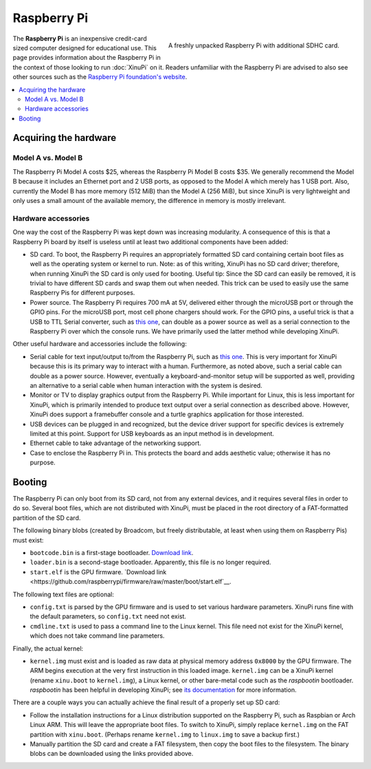 Raspberry Pi
============

.. figure:: RaspberryPi.jpg
   :width: 400px
   :align: right

   A freshly unpacked Raspberry Pi with additional SDHC card.
    
The **Raspberry Pi** is an inexpensive credit-card sized computer
designed for educational use. This page provides information about the
Raspberry Pi in the context of those looking to run :doc:`XinuPi` on
it.  Readers unfamiliar with the Raspberry Pi are advised to also see
other sources such as the `Raspberry Pi foundation's website
<http://www.raspberrypi.org/>`__.

.. contents::
   :local:

Acquiring the hardware
----------------------

Model A vs. Model B
~~~~~~~~~~~~~~~~~~~

The Raspberry Pi Model A costs $25, whereas the Raspberry Pi Model B
costs $35. We generally recommend the Model B because it includes an
Ethernet port and 2 USB ports, as opposed to the Model A which merely
has 1 USB port. Also, currently the Model B has more memory (512 MiB)
than the Model A (256 MiB), but since XinuPi is very lightweight and
only uses a small amount of the available memory, the difference in
memory is mostly irrelevant.

Hardware accessories
~~~~~~~~~~~~~~~~~~~~

One way the cost of the Raspberry Pi was kept down was increasing
modularity. A consequence of this is that a Raspberry Pi board by itself
is useless until at least two additional components have been added:

-  SD card. To boot, the Raspberry Pi requires an appropriately
   formatted SD card containing certain boot files as well as the
   operating system or kernel to run. Note: as of this writing, XinuPi
   has no SD card driver; therefore, when running XinuPi the SD card is
   only used for booting. Useful tip: Since the SD card can easily be
   removed, it is trivial to have different SD cards and swap them out
   when needed. This trick can be used to easily use the same Raspberry
   Pis for different purposes.
-  Power source. The Raspberry Pi requires 700 mA at 5V, delivered
   either through the microUSB port or through the GPIO pins. For the
   microUSB port, most cell phone chargers should work. For the GPIO
   pins, a useful trick is that a USB to TTL Serial converter, such as
   `this one <http://www.adafruit.com/products/954>`__, can double as a
   power source as well as a serial connection to the Raspberry Pi over
   which the console runs. We have primarily used the latter method
   while developing XinuPi.

Other useful hardware and accessories include the following:

-  Serial cable for text input/output to/from the Raspberry Pi, such as
   `this one <http://www.adafruit.com/products/954>`__. This is very
   important for XinuPi because this is its primary way to interact with
   a human. Furthermore, as noted above, such a serial cable can double
   as a power source. However, eventually a keyboard-and-monitor setup
   will be supported as well, providing an alternative to a serial cable
   when human interaction with the system is desired.
-  Monitor or TV to display graphics output from the Raspberry Pi. While
   important for Linux, this is less important for XinuPi, which is
   primarily intended to produce text output over a serial connection as
   described above. However, XinuPi does support a framebuffer console
   and a turtle graphics application for those interested.
-  USB devices can be plugged in and recognized, but the device driver
   support for specific devices is extremely limited at this point.
   Support for USB keyboards as an input method is in development.
-  Ethernet cable to take advantage of the networking support.
-  Case to enclose the Raspberry Pi in. This protects the board and adds
   aesthetic value; otherwise it has no purpose.

.. _Raspberry-Pi#Booting:

Booting
-------

The Raspberry Pi can only boot from its SD card, not from any external
devices, and it requires several files in order to do so. Several boot
files, which are not distributed with XinuPi, must be placed in the root
directory of a FAT-formatted partition of the SD card.

The following binary blobs (created by Broadcom, but freely
distributable, at least when using them on Raspberry Pis) must exist:

-  ``bootcode.bin`` is a first-stage bootloader.
   `Download link <https://github.com/raspberrypi/firmware/raw/master/boot/bootcode.bin>`__.
-  ``loader.bin`` is a second-stage bootloader. Apparently, this file is
   no longer required.
-  ``start.elf`` is the GPU
   firmware. `Download link <https://github.com/raspberrypi/firmware/raw/master/boot/start.elf`__.

The following text files are optional:

-  ``config.txt`` is parsed by the GPU firmware and is used to set various
   hardware parameters. XinuPi runs fine with the default parameters, so
   ``config.txt`` need not exist.
-  ``cmdline.txt`` is used to pass a command line to the Linux kernel.
   This file need not exist for the XinuPi kernel, which does not take
   command line parameters.

Finally, the actual kernel:

-  ``kernel.img`` must exist and is loaded as raw data at physical memory
   address ``0x8000`` by the GPU firmware. The ARM begins execution at the
   very first instruction in this loaded image. ``kernel.img`` can be a
   XinuPi kernel (rename ``xinu.boot`` to ``kernel.img``), a Linux kernel,
   or other bare-metal code such as the *raspbootin* bootloader.
   *raspbootin* has been helpful in developing XinuPi; see `its
   documentation <https://github.com/mrvn/raspbootin/blob/master/README.md>`__
   for more information.

There are a couple ways you can actually achieve the final result of a
properly set up SD card:

-  Follow the installation instructions for a Linux distribution
   supported on the Raspberry Pi, such as Raspbian or Arch Linux ARM.
   This will leave the appropriate boot files. To switch to XinuPi,
   simply replace ``kernel.img`` on the FAT partition with
   ``xinu.boot``.  (Perhaps rename ``kernel.img`` to ``linux.img`` to
   save a backup first.)
-  Manually partition the SD card and create a FAT filesystem, then copy
   the boot files to the filesystem. The binary blobs can be downloaded
   using the links provided above.
